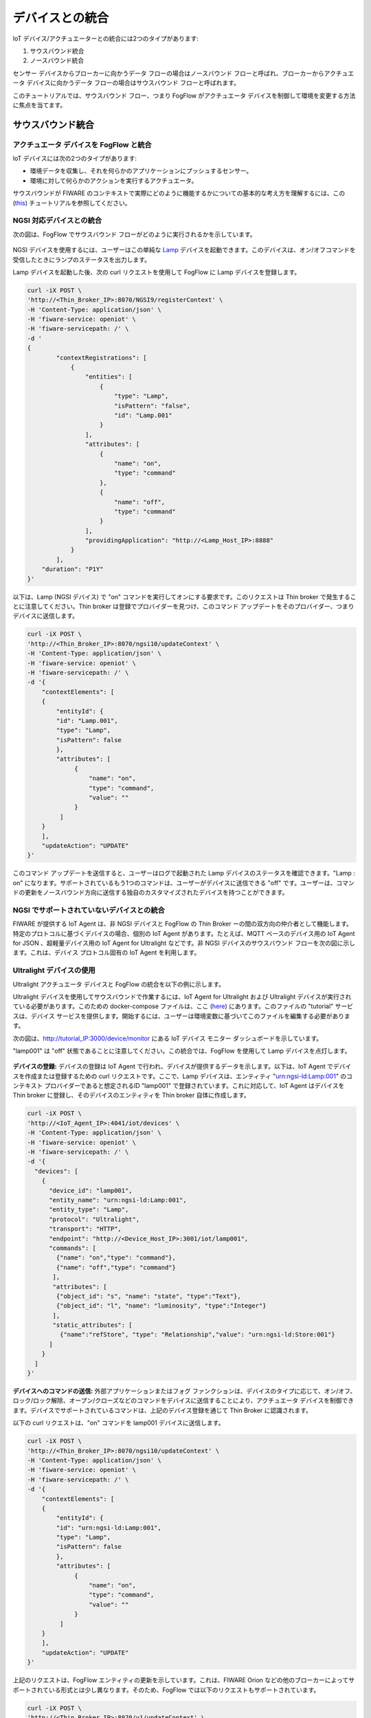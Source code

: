 *****************************************
デバイスとの統合
*****************************************

IoT デバイス/アクチュエーターとの統合には2つのタイプがあります:

1) サウスバウンド統合
2) ノースバウンド統合

センサー デバイスからブローカーに向かうデータ フローの場合はノースバウンド フローと呼ばれ、ブローカーからアクチュエータ デバイスに向かうデータ フローの場合はサウスバウンド フローと呼ばれます。

このチュートリアルでは、サウスバウンド フロー、つまり FogFlow がアクチュエータ デバイスを制御して環境を変更する方法に焦点を当てます。


サウスバウンド統合
=========================

アクチュエータ デバイスを FogFlow と統合
------------------------------------------

IoT デバイスには次の2つのタイプがあります:

* 環境データを収集し、それを何らかのアプリケーションにプッシュするセンサー。
* 環境に対して何らかのアクションを実行するアクチュエータ。

サウスバウンドが FIWARE のコンテキストで実際にどのように機能するかについての基本的な考え方を理解するには、この (`this`_) チュートリアルを参照してください。


.. _`this`: https://fiware-tutorials.readthedocs.io/en/latest/iot-agent/index.html


NGSI 対応デバイスとの統合
-----------------------------------------------

次の図は、FogFlow でサウスバウンド フローがどのように実行されるかを示しています。

.. figure:: ../../en/source/figures/ngsi-device-integration.png
   

NGSI デバイスを使用するには、ユーザーはこの単純な `Lamp`_ デバイスを起動できます。このデバイスは、オン/オフコマンドを受信したときにランプのステータスを出力します。

.. _`Lamp`: https://github.com/smartfog/fogflow/tree/master/application/device/lamp

Lamp デバイスを起動した後、次の curl リクエストを使用して FogFlow に Lamp デバイスを登録します。

.. code-block:: console

    curl -iX POST \
    'http://<Thin_Broker_IP>:8070/NGSI9/registerContext' \
    -H 'Content-Type: application/json' \
    -H 'fiware-service: openiot' \
    -H 'fiware-servicepath: /' \
    -d '
    {
            "contextRegistrations": [
                {
                    "entities": [
                        {
                            "type": "Lamp",
                            "isPattern": "false",
                            "id": "Lamp.001"
                        }
                    ],
                    "attributes": [
                        {
                            "name": "on",
                            "type": "command"
                        },
                        {
                            "name": "off",
                            "type": "command"
                        }
                    ],
                    "providingApplication": "http://<Lamp_Host_IP>:8888"
                }
            ],
        "duration": "P1Y"
    }'

以下は、Lamp (NGSI デバイス) で "on" コマンドを実行してオンにする要求です。このリクエストは Thin broker で発生することに注意してください。Thin broker は登録でプロバイダーを見つけ、このコマンド アップデートをそのプロバイダー、つまりデバイスに送信します。

.. code-block:: console

    curl -iX POST \
    'http://<Thin_Broker_IP>:8070/ngsi10/updateContext' \
    -H 'Content-Type: application/json' \
    -H 'fiware-service: openiot' \
    -H 'fiware-servicepath: /' \
    -d '{	
        "contextElements": [
        {
            "entityId": {
            "id": "Lamp.001",
            "type": "Lamp",
            "isPattern": false
            },
            "attributes": [
                 {
                     "name": "on",
                     "type": "command",
                     "value": ""
                 }
             ]
        }
        ],
        "updateAction": "UPDATE"
    }'


このコマンド アップデートを送信すると、ユーザーはログで起動された Lamp デバイスのステータスを確認できます。"Lamp : on" になります。サポートされているもう1つのコマンドは、ユーザーがデバイスに送信できる "off" です。ユーザーは、コマンドの更新をノースバウンド方向に送信する独自のカスタマイズされたデバイスを持つことができます。


NGSI でサポートされていないデバイスとの統合
-----------------------------------------------

FIWARE が提供する IoT Agent は、非 NGSI デバイスと FogFlow の Thin Broker ーの間の双方向の仲介者として機能します。特定のプロトコルに基づくデバイスの場合、個別の IoT Agent があります。たとえば、MQTT ベースのデバイス用の IoT Agent for JSON 、超軽量デバイス用の IoT Agent for Ultralight などです。非 NGSI デバイスのサウスバウンド フローを次の図に示します。これは、デバイス プロトコル固有の IoT Agent を利用します。


.. figure:: ../../en/source/figures/non-ngsi-device-integration.png

   
Ultralight デバイスの使用
-----------------------------

Ultralight アクチュエータ デバイスと FogFlow の統合を以下の例に示します。

Ultralight デバイスを使用してサウスバウンドで作業するには、IoT Agent for Ultralight および Ultralight デバイスが実行されている必要があります。このための docker-compose ファイルは、ここ (`here`_) にあります。このファイルの "tutorial" サービスは、デバイス サービスを提供します。開始するには、ユーザーは環境変数に基づいてこのファイルを編集する必要があります。

.. _`here`: https://github.com/FIWARE/tutorials.IoT-Agent/blob/master/docker-compose.yml

次の図は、http://tutorial_IP:3000/device/monitor にある IoT デバイス モニター ダッシュボードを示しています。

"lamp001" は "off" 状態であることに注意してください。この統合では、FogFlow を使用して Lamp デバイスを点灯します。
    
.. figure:: ../../en/source/figures/device-monitor-1.png
   

**デバイスの登録:** デバイスの登録は IoT Agent で行われ、デバイスが提供するデータを示します。以下は、IoT Agent でデバイスを作成または登録するための curl リクエストです。ここで、Lamp デバイスは、エンティティ "urn:ngsi-ld:Lamp:001" のコンテキスト プロバイダーであると想定されるID "lamp001" で登録されています。これに対応して、IoT Agent はデバイスを Thin broker に登録し、そのデバイスのエンティティを Thin broker 自体に作成します。

.. code-block:: console

    curl -iX POST \
    'http://<IoT_Agent_IP>:4041/iot/devices' \
    -H 'Content-Type: application/json' \
    -H 'fiware-service: openiot' \
    -H 'fiware-servicepath: /' \
    -d '{
      "devices": [
        {
          "device_id": "lamp001",
          "entity_name": "urn:ngsi-ld:Lamp:001",
          "entity_type": "Lamp",
          "protocol": "Ultralight",
          "transport": "HTTP",
          "endpoint": "http://<Device_Host_IP>:3001/iot/lamp001",
          "commands": [
            {"name": "on","type": "command"},
            {"name": "off","type": "command"}
           ],
           "attributes": [
            {"object_id": "s", "name": "state", "type":"Text"},
            {"object_id": "l", "name": "luminosity", "type":"Integer"}
           ],
           "static_attributes": [
             {"name":"refStore", "type": "Relationship","value": "urn:ngsi-ld:Store:001"}
          ]
        }
      ]
    }'


**デバイスへのコマンドの送信:** 外部アプリケーションまたはフォグ ファンクションは、デバイスのタイプに応じて、オン/オフ、ロック/ロック解除、オープン/クローズなどのコマンドをデバイスに送信することにより、アクチュエータ デバイスを制御できます。デバイスでサポートされているコマンドは、上記のデバイス登録を通じて Thin Broker に認識されます。

以下の curl リクエストは、"on" コマンドを lamp001 デバイスに送信します。

.. code-block:: console

    curl -iX POST \
    'http://<Thin_Broker_IP>:8070/ngsi10/updateContext' \
    -H 'Content-Type: application/json' \
    -H 'fiware-service: openiot' \
    -H 'fiware-servicepath: /' \
    -d '{
        "contextElements": [
        {
            "entityId": {
            "id": "urn:ngsi-ld:Lamp:001",
            "type": "Lamp",
            "isPattern": false
            },
            "attributes": [
                 {
                     "name": "on",
                     "type": "command",
                     "value": ""
                 }
             ]
        }
        ],
        "updateAction": "UPDATE"
    }'
    
上記のリクエストは、FogFlow エンティティの更新を示しています。これは、FIWARE Orion などの他のブローカーによってサポートされている形式とは少し異なります。そのため、FogFlow では以下のリクエストもサポートされています。

.. code-block:: console

    curl -iX POST \
    'http://<Thin_Broker_IP>:8070/v1/updateContext' \
    -H 'Content-Type: application/json' \
    -H 'fiware-service: openiot' \
    -H 'fiware-servicepath: /' \
    -d '{
        "contextElements": [
            {
                "type": "Lamp",
                "isPattern": "false",
                "id": "urn:ngsi-ld:Lamp:001",
                "attributes": [
                    {
                        "name": "on",
                        "type": "command",
                        "value": ""
                    }
                ]
            }
        ],
        "updateAction": "UPDATE"
    }'

Lamp の状態を再度確認すると、下図のように点灯状態になります。

.. figure:: ../../en/source/figures/device-monitor-2.png


MQTT デバイスの使用
-------------------------

MQTT デバイスは、サブスクライブおよびパブリッシュ ストラテジーで機能する MQTT プロトコルで実行され、クライアントは MQTT ブローカーをパブリッシュおよびサブスクライブします。別のクライアントが MQTT ブローカーにデータを公開すると、すべてのサブスクライブしているクライアントに通知されます。

Mosquitto Broker は、MQTT デバイスのシミュレーションに使用されます。Mosquitto Broker は、トピックと呼ばれる一意に識別されたリソースでのデータの公開とサブスクリプションを可能にします。これらのトピックは、“/<apikey>/<device_id>/<topicSpecificPart>” の形式で定義されています。ユーザーは、Mosquitto がインストールされているホストで直接サブスクライブすることにより、これらのトピックの更新を追跡できます。


**さらに進むための前提条件**

* Mosquitto Broker をインストールします。
* MQTT ブローカーの場所を事前構成して IoT Agent を起動します。簡単にするために、docker-compose ファイルの IoT Agent for JSON の環境変数に以下を追加してから、docker-compose を実行します。


.. code-block:: console

      - IOTA_MQTT_HOST=<MQTT_Broker_Host_IP>
      - IOTA_MQTT_PORT=1883   # Mosquitto Broker runs at port 1883 by default.

IoT Agent for JSON でノースバウンドとサウスバウンドの両方のデータ フローを許可するには、ユーザーはデバイス登録用に api-key も提供する必要があります。これにより、IoT Agent は api-key を使用してトピックをパブリッシュおよびサブスクライブできます。 。このため、追加のサービスプロビジョニング リクエストが IoT Agent に送信されます。FogFlow で MQTT デバイスを操作する手順を以下に示します。


次の curl リクエストを使用して、**IoT Agent でサービスを作成します。**

.. code-block:: console

      curl -iX POST \
        'http://<IoT_Agent_IP>:4041/iot/services' \
        -H 'Content-Type: application/json' \
        -H 'fiware-service: iot' \
        -H 'fiware-servicepath: /' \
        -d '{
      "services": [
         {
           "apikey":      "FFNN1111",
           "entity_type": "Lamp",
           "resource":    "/iot/json"
         }
      ]
      }'


次の curl リクエストを使用して、**Lamp デバイスを登録します。**

.. code-block:: console

      curl -X POST \
        http://<IoT_Agent_IP>:4041/iot/devices \
        -H 'content-type: application/json' \
        -H 'fiware-service: iot' \
        -H 'fiware-servicepath: /' \
        -d '{
        "devices": [
          {
            "device_id": "lamp001",
            "entity_name": "urn:ngsi-ld:Lamp:001",
            "entity_type": "Lamp",
            "protocol": "IoTA-JSON",
            "transport": "MQTT",
            "commands": [
              {"name": "on","type": "command"},
              {"name": "off","type": "command"}
             ],
             "attributes": [
              {"object_id": "s", "name": "state", "type":"Text"},
              {"object_id": "l", "name": "luminosity", "type":"Integer"}
             ],
             "static_attributes": [
               {"name":"refStore", "type": "Relationship","value": "urn:ngsi-ld:Store:001"}
             ]
          }
        ]
      }'


**Mosquitto トピックをサブスクライブ:** サービスとデバイスが正常に作成されたら、別々の端末で Mosquitto Broker の次のトピックをサブスクライブして、これらのトピックで公開されているデータを追跡します:

.. code-block:: console

      mosquitto_sub -h <MQTT_Host_IP> -t "/FFNN1111/lamp001/attrs" 

.. code-block:: console

      mosquitto_sub -h <MQTT_Host_IP> -t "/FFNN1111/lamp001/cmd"
      

**Thin Broker へのデータの公開:** このセクションでは、ノースバウンド トラフィックについて説明します。IoT Agent は、["/+/+/attrs/+","/+/+/attrs","/+/+/configuration/commands","/+/+/cmdexe"] などのデフォルト トピックをサブスクライブします。そのため、属性データを IoT Agent に送信するには、以下のコマンドを使用して MosquittoBroker のトピックに関するデータを公開する必要があります。


.. code-block:: console

      mosquitto_pub -h <MQTT_Host_IP> -t "/FFNN1111/lamp001/attrs" -m '{"luminosity":78, "state": "ok"}'


Mosquitto ブローカーはこの更新について IoT Agent に通知するため、データは ThinBroker でも更新されます。

更新されたデータは、下の図に示すように、サブスクライブされたトピック "/FFNN1111/lamp001/attrs" でも表示できます。


.. figure:: ../../en/source/figures/mqtt-data-update.png


**デバイスコマンドの実行:** このセクションでは、サウスバウンド トラフィック フロー、つまり、デバイスでコマンドを実行する方法について説明します。このために、以下のコマンド updateContext リクエストを Thin Broker に送信します。Thin Broker は、このコマンド アップデートのプロバイダーを見つけて、UpdateContext 要求をそのプロバイダーに転送します。この場合、IoT Agent がプロバイダーです。IoT Agent は、リンクされている Mosquitto ブローカーの "/FFNN1111/lamp001/cmd" トピックでコマンドを公開します。

.. code-block:: console

      curl -iX POST \
      'http://<Thin_Broker_IP>:8070/ngsi10/updateContext' \
      -H 'Content-Type: application/json' \
      -H 'fiware-service: iot' \
      -H 'fiware-servicepath: /' \
      -d '{
          "contextElements": [
          {
              "entityId": {
              "id": "urn:ngsi-ld:Lamp:001",
              "type": "Lamp",
              "isPattern": false
              },
              "attributes": [
                   {
                       "name": "on",
                       "type": "command",
                       "value": ""
                   }
               ]
          }
          ],
          "updateAction": "UPDATE"
      }'
      

更新されたデータは、次の図に示すように、サブスクライブされたトピック "/FFNN1111/lamp001/cmd" で表示できます。これは、"on" コマンドが MQTT デバイスで正常に実行されたことを意味します。

.. figure:: ../../en/source/figures/mqtt-cmd-update.png


ユーザーは、カスタマイズしたデバイスを使用して、コマンド結果を Thin Broker 側で公開できます。

RegisterContext の他の APIs
-----------------------------------------------

**Registration を取得**

以下は、FogFlow System 内の Thin Broker からデバイス登録を取得するための curl リクエストです。これにより、どのブローカーにそのデバイスに関するレジストレーション情報が含まれているかがわかります。

.. code-block:: console

      curl -iX GET \
      'http://<Thin_Broker_IP>:8070/NGSI9/registration/Lamp001' \
      -H 'fiware-service: openiot' \
      -H 'fiware-servicepath: /'


上記の登録のデバイスの registration id は、FogFlow 内の "Lamp001.openiot.~" になります。

FIWARE ヘッダー (つまり、"fiware-service" と "fiware-servicepath") はリクエストでオプションであるため、ユーザーは次の方法で Thin Broker でレジストレーションを探すこともできます。結果は、検索対象に完全に依存します。


.. code-block:: console

      curl -iX GET \
      'http://<Thin_Broker_IP>:8070/NGSI9/registration/Lamp001.openiot.~'


**Registration を削除**

次の curl リクエストは、FogFlow のデバイス レジストレーションを削除します。

.. code-block:: console

      curl -iX DELETE \
      'http://<Thin_Broker_IP>:8070/NGSI9/registration/Lamp001' \
      -H 'fiware-service: openiot' \
      -H 'fiware-servicepath: /'


このリクエストにより、レジストレーション "Lamp001.openiot.~" が削除されます。FIWARE ヘッダー (つまり、"fiware-service" および "fiware-servicepath") は必須です。


ノースバウンド統合
================================

IoT デバイスを FogFlow に接続
--------------------------------------

NGSI 対応デバイスを使用
--------------------------------

デバイスが NGSI を介して FogFlow と通信できる場合、デバイスを FogFlow に接続するのは非常に簡単です。デバイスで実行するには、いくつかの小さなアプリケーションが必要です。たとえば、複数のセンサーまたはアクチュエーターが接続された Raspberry Pi などです。

次の例では、シミュレートされた PowerPanel デバイスを NGSI を介して FogFlow に接続する方法を示しています。このサンプルコードには、アプリケーションフォルダーの `FogFlow code repository`_ からもアクセスできます。

Node.js は、このサンプルコードを実行する必要があります。Node.js と npm をインストールしてください。


.. _`FogFlow code repository`: https://github.com/smartfog/fogflow/blob/master/application/device/powerpanel/powerpanel.js

.. code-block:: javascript

    'use strict';
    
    const NGSI = require('./ngsi/ngsiclient.js');
    const fs = require('fs');
    
    // read device profile from the configuration file
    var args = process.argv.slice(2);
    if(args.length != 1){
        console.log('please specify the device profile');
        return;
    }
    
    var cfgFile = args[0];
    var profile = JSON.parse(
        fs.readFileSync(cfgFile)
    );
    
    var ngsi10client;
    var timer;
    
    // find out the nearby IoT Broker according to my location
    var discovery = new NGSI.NGSI9Client(profile.discoveryURL)
    discovery.findNearbyIoTBroker(profile.location, 1).then( function(brokers) {
        console.log('-------nearbybroker----------');    
        console.log(brokers);    
        console.log('------------end-----------');    
        if(brokers && brokers.length > 0) {
            ngsi10client = new NGSI.NGSI10Client(brokers[0]);
    
            // generating data observations periodically
            timer = setInterval(function(){ 
                updateContext();
            }, 1000);    
    
            // register my device profile by sending a device update
            registerDevice();
        }
    }).catch(function(error) {
        console.log(error);
    });
    
    // register device with its device profile
    function registerDevice() 
    {
        var ctxObj = {};
        ctxObj.entityId = {
            id: 'Device.' + profile.type + '.' + profile.id,
            type: profile.type,
            isPattern: false
        };
        
        ctxObj.attributes = {};
        
        var degree = Math.floor((Math.random() * 100) + 1);        
        ctxObj.attributes.usage = {
            type: 'integer',
            value: degree
        };   
        ctxObj.attributes.shop = {
            type: 'string',
            value: profile.id
        };       
        ctxObj.attributes.iconURL = {
            type: 'string',
            value: profile.iconURL
        };                   
        
        ctxObj.metadata = {};
        
        ctxObj.metadata.location = {
            type: 'point',
            value: profile.location
        };    
       
        ngsi10client.updateContext(ctxObj).then( function(data) {
            console.log(data);
        }).catch(function(error) {
            console.log('failed to update context');
        });  
    }
    
    // update context for streams
    function updateContext() 
    {
        var ctxObj = {};
        ctxObj.entityId = {
            id: 'Stream.' + profile.type + '.' + profile.id,
            type: profile.type,
            isPattern: false
        };
        
        ctxObj.attributes = {};
        
        var degree = Math.floor((Math.random() * 100) + 1);        
        ctxObj.attributes.usage = {
            type: 'integer',
            value: degree
        };
        ctxObj.attributes.deviceID = {
            type: 'string',
            value: profile.type + '.' + profile.id
        };   	     
        
        ctxObj.metadata = {};
        
        ctxObj.metadata.location = {
            type: 'point',
            value: profile.location
        }; 
        ctxObj.metadata.shop = {
            type: 'string',
            value: profile.id
        };	          
        
        ngsi10client.updateContext(ctxObj).then( function(data) {
            console.log(data);
        }).catch(function(error) {
            console.log('failed to update context');
        });    
    }
    
    process.on('SIGINT', function() 
    {    
        if(ngsi10client) {
            clearInterval(timer);
            
            // to delete the device
            var entity = {
                id: 'Device.' + profile.type + '.' + profile.id,
                type: 'Device',
                isPattern: false
            };
            ngsi10client.deleteContext(entity).then( function(data) {
                console.log(data);
            }).catch(function(error) {
                console.log('failed to delete context');
            });        
    
            // to delete the stream    
            var entity = {
                id: 'Stream.' + profile.type + '.' + profile.id,
                type: 'Stream',
                isPattern: false
            };
            ngsi10client.deleteContext(entity).then( function(data) {
                console.log(data);
            }).catch(function(error) {
                console.log('failed to delete context');
            });        
        }
    });


discoveryURL は profile1.json で変更する必要があります。

.. code-block:: json

    {
        "discoveryURL":"http://35.198.104.115:443/ngsi9",
        "location": {
            "latitude": 35.692221,
            "longitude": 139.709059
        },
        "iconURL": "/img/shop.png",
        "type": "PowerPanel",
        "id": "01"
    }


次のようにインストールする必要があるパッケージ:

.. code-block:: console

    npm install


このサンプルコードを次のように実行します:

.. code-block:: console

    node powerpanel.js profile1.json

NGSI がサポートされていないデバイスの場合
-----------------------------------------

NGSI がサポートされていない IoT デバイス (on-NGSI IoT Devices) を接続するために、FIWARE は MQTT、Ultralight などのさまざまなプロトコルに基づいて IoT デバイスと連携する IoT Agent を提供します。IoT Agent は NGSIv1 または NGSIv2 の両方で通信できますが、現在 FogFlow は NGSIv1 のみをサポートしています。そのため、ユーザーは NGSIv1 形式を使用するように IoT Agent を構成する必要があります。

ユーザーは、クラウド ノードの起動に使用される `docker-compose`_ ファイルを直接実行することで、FogFlow クラウド ノードで IoT Agent を実行できます。デフォルトでは、IoT Agent はすでに許可されています。ユーザーは、必要がない場合はオプト アウトできます。

エッジ ノード上の IoT Agent を実行するために、ユーザーは、`Start Edge`_ ファイルで関連するコマンドのコメントを解除することができます。
   
.. _`docker-compose`: https://github.com/smartfog/fogflow/blob/master/docker/core/http/docker-compose.yml

.. _`Start Edge`: https://github.com/smartfog/fogflow/blob/master/docker/edge/http/start.sh


ロケーションベースの温度データを Thin Broker に送信する FIWARE IoT Agent for JSON の使用例を以下に示します。Iot Agent は、NGSI データをブローカーに送信するために次の3つの要求を必要とします。

- **サービス プロビジョニング:** サービス プロビジョニングまたはグループ プロビジョニングは、匿名デバイスの認証キー、オプションのコンテキスト ブローカー エンドポイントなどのデフォルトのコマンドまたは属性を設定するために IoT Agent によって使用されます。

以下は、IoT Agent でサービスを作成または登録するための curl リクエストです。

.. code-block:: console

    curl -iX POST \
      'http://<IoT_Agent_IP>:4041/iot/services' \
      -H 'Content-Type: application/json' \
      -H 'fiware-service: iot' \
      -H 'fiware-servicepath: /' \
      -d '{
    "services": [
       {
         "apikey":      "FFNN1111",
         "entity_type": "Thing",
         "resource":    "/iot/json"
       }
    ]
    }'


- **デバイス プロビジョニング:** デバイス プロビジョニングは、デバイスが IoT Agent に送信するデータとデータ属性を指定するために使用されます。

以下の curl リクエストは、エンティティ "Thing1111" のデータを IoT Agent に送信するデバイス ID "Device1111" を持つデバイスを登録するために使用されます。


.. code-block:: console

    curl -X POST \
      http://<IoT_Agent_IP>:4041/iot/devices \
      -H 'content-type: application/json' \
      -H 'fiware-service: iot' \
      -H 'fiware-servicepath: /' \
      -d '{
            "devices": [{
                    "device_id": "Device1111",
                    "entity_name": "Thing1111",
                    "entity_type": "Thing",
                    "attributes": [{
                            "object_id":"locationName",
                            "name": "locationName",
                            "type": "string"
                    },{
                            "object_id": "locationId",
                            "name": "locationId",
                            "type": "string"
                    },{
                            "object_id": "Temperature",
                            "name": "Temperature",
                            "type": "integer"
                    }
                    ]}]
    }'


- **センサーデータの更新:**  IoT Agent は、受信したデータをデバイス登録にマッピングし、それに対応する NGSI アップデートを作成します。IoT Agent はデバイスから非 NGSI 形式でデータを受信することに注意してください。

"Device1111" に代わって実際に "Thing1111" エンティティの更新を IoT Agent に送信する curl リクエストを以下に示します。


.. code-block:: console

    curl -X POST \
      'http://<IoT_Agent_IP>:7896/iot/json?i=Device1111&k=FFNN1111' \
      -H 'content-type: application/json' \
      -H 'fiware-service: iot' \
      -H 'fiware-servicepath: /' \
      -d '{ 
        "locationName":"Heidelberg",
        "locationId":"0011",
        "Temperature":20
    }'

IoT Agent は、デバイスから更新を受信するとすぐに、Thin Broker に NGSIv1 UpdateContext 要求の形式でエンティティ データを更新するように要求します。
